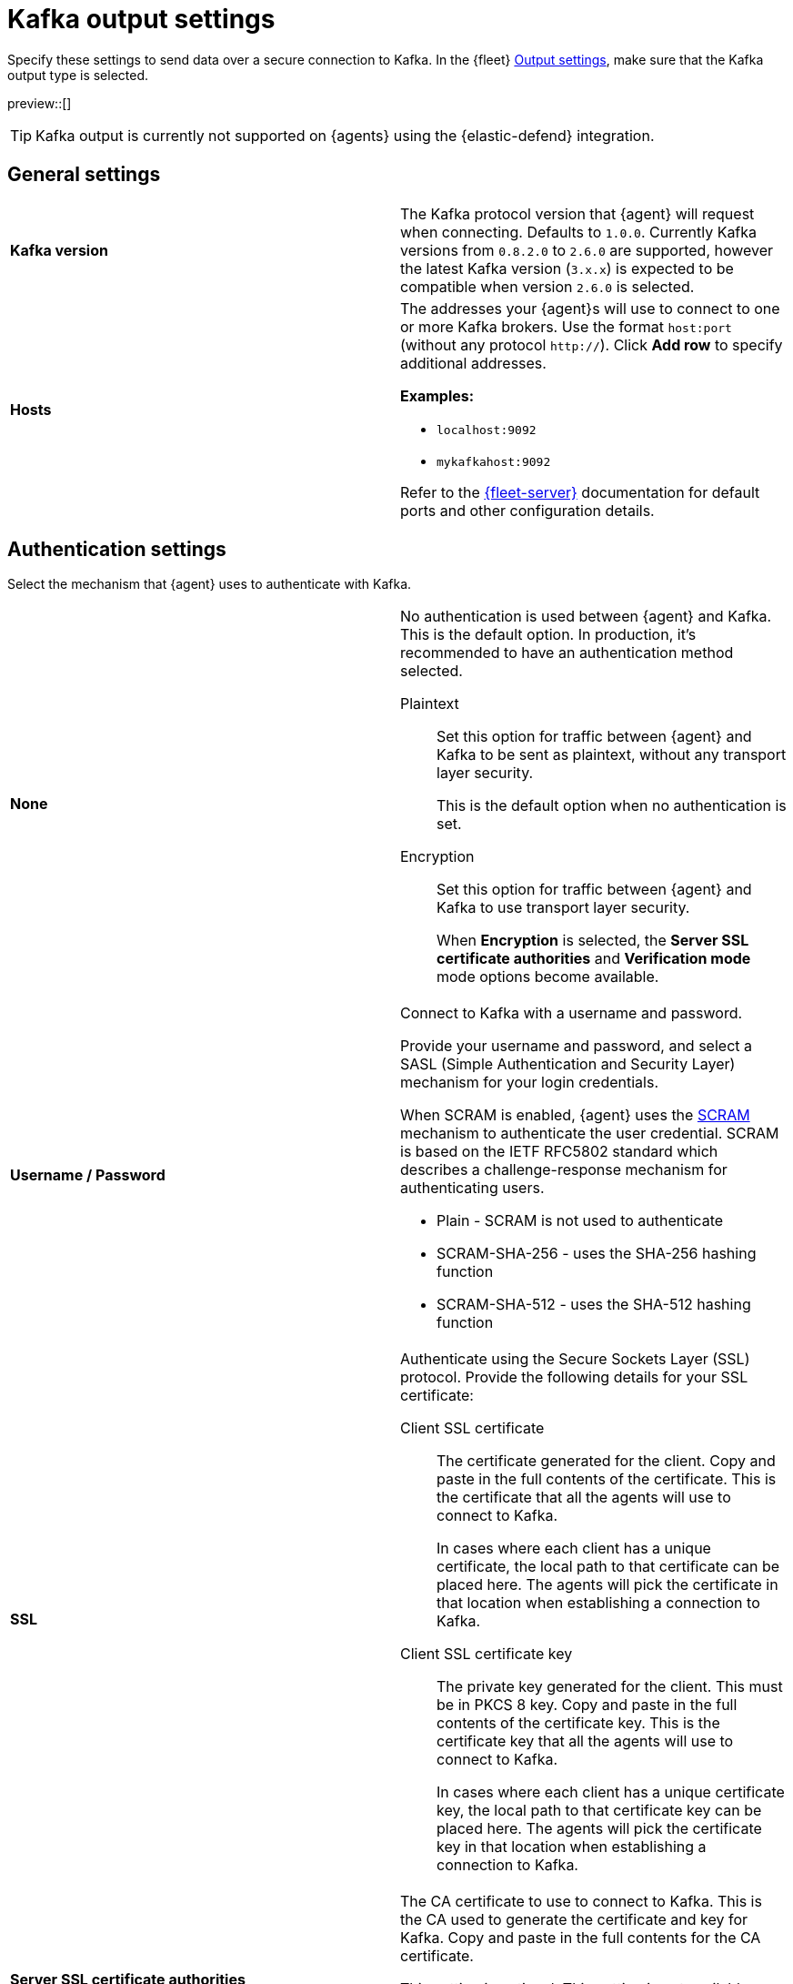 [[kafka-output-settings]]
= Kafka output settings

Specify these settings to send data over a secure connection to Kafka. In the {fleet} <<output-settings,Output settings>>, make sure that the Kafka output type is selected. 

preview::[]

TIP: Kafka output is currently not supported on {agents} using the {elastic-defend} integration.

[discrete]
== General settings

[cols="2*<a"]
|===
|
[id="kafka-output-version"]
**Kafka version**

| The Kafka protocol version that {agent} will request when connecting. 
Defaults to `1.0.0`.
Currently Kafka versions from `0.8.2.0` to `2.6.0` are supported, however the latest 
Kafka version (`3.x.x`) is expected to be compatible when version `2.6.0` is selected.

// =============================================================================

|
[id="kafka-output-hosts"]
**Hosts**

| The addresses your {agent}s will use to connect to one or more Kafka brokers. 
Use the format `host:port` (without any protocol `http://`). Click **Add row** to specify additional addresses.

**Examples:**

* `localhost:9092`
* `mykafkahost:9092`

Refer to the <<add-a-fleet-server,{fleet-server}>> documentation for default ports and other configuration details.

|===

[discrete]
== Authentication settings

Select the mechanism that {agent} uses to authenticate with Kafka.

[cols="2*<a"]
|===
|
[id="kafka-output-authentication-none"]
**None**

| No authentication is used between {agent} and Kafka. This is the default option. In production, it's recommended to have an authentication method selected.

Plaintext::
Set this option for traffic between {agent} and Kafka to be sent as plaintext, without any transport layer security.
+
This is the default option when no authentication is set.

Encryption::
Set this option for traffic between {agent} and Kafka to use transport layer security.
+
When **Encryption** is selected, the **Server SSL certificate authorities** and **Verification mode** mode options become available.

|
[id="kafka-output-authentication-basic"]
**Username / Password**

| Connect to Kafka with a username and password.

Provide your username and password, and select a SASL (Simple Authentication and Security Layer) mechanism for your login credentials.

When SCRAM is enabled, {agent} uses the link:https://en.wikipedia.org/wiki/Salted_Challenge_Response_Authentication_Mechanism[SCRAM] mechanism to authenticate the user credential. SCRAM is based on the IETF RFC5802 standard which describes a challenge-response mechanism for authenticating users.

* Plain - SCRAM is not used to authenticate
* SCRAM-SHA-256 - uses the SHA-256 hashing function
* SCRAM-SHA-512 - uses the SHA-512 hashing function

// ============================================================================

|
[id="kafka-output-authentication-ssl"]
**SSL**

| Authenticate using the Secure Sockets Layer (SSL) protocol. Provide the following details for your SSL certificate:

// Kafka SSL setting descriptions match Logstash SSL settings: https://www.elastic.co/guide/en/fleet/current/fleet-settings.html#ls-output-settings

Client SSL certificate::
The certificate generated for the client. Copy and paste in the full contents of the certificate. This is the certificate that all the agents will use to connect to Kafka.
+
In cases where each client has a unique certificate, the local path to that certificate can be placed here. The agents will pick the certificate in that location when establishing a connection to Kafka.

Client SSL certificate key::
The private key generated for the client. This must be in PKCS 8 key. Copy and paste in the full contents of the certificate key. This is the certificate key that all the agents will use to connect to Kafka.
+
In cases where each client has a unique certificate key, the local path to that certificate key can be placed here. The agents will pick the certificate key in that location when establishing a connection to Kafka.

// ============================================================================

|
**Server SSL certificate authorities**

| The CA certificate to use to connect to Kafka. This is the CA used to generate the certificate and key for Kafka. Copy and paste in the full contents for the CA certificate.

This setting is optional. This setting is not available when the authentication `None` and `Plaintext` options are selected.

Click **Add row** to specify additional certificate authories.

// ============================================================================

|
**Verification mode**
// from beats/libbeat/docs/shared-ssl-config.asciidoc

| Controls the verification of server certificates. Valid values are:

`Full`::
Verifies that the provided certificate is signed by a trusted
authority (CA) and also verifies that the server's hostname (or IP address)
matches the names identified within the certificate.

`None`::
Performs _no verification_ of the server's certificate. This
mode disables many of the security benefits of SSL/TLS and should only be used
after cautious consideration. It is primarily intended as a temporary
diagnostic mechanism when attempting to resolve TLS errors; its use in
production environments is strongly discouraged.

`Strict`::
Verifies that the provided certificate is signed by a trusted
authority (CA) and also verifies that the server's hostname (or IP address)
matches the names identified within the certificate. If the Subject Alternative
Name is empty, it returns an error.

`Certificate`::
Verifies that the provided certificate is signed by a
trusted authority (CA), but does not perform any hostname verification.

The default value is `Full`. This setting is not available when the authentication `None` and `Plaintext` options are selected.

|===

[discrete]
== Partitioning settings

The number of partitions created is set automatically by the Kafka broker based on the list of topics. Records are then published to partitions either randomly, in round-robin order, or according to a calculated hash.

[cols="2*<a"]
|===

|
[id="kafka-output-partitioning-random"]
**Random**

| Publish records to Kafka output broker event partitions randomly. Specify the number of events to be published to the same partition before the partitioner selects a new partition.

// =============================================================================

|
[id="kafka-output-partitioning-roundrobin"]
**Round robin**

| Publish records to Kafka output broker event partitions in a round-robin fashion. Specify the number of events to be published to the same partition before the partitioner selects a new partition.

// =============================================================================

|
[id="kafka-output-partitioning-hash"]
**Hash**

| Publish records to Kafka output broker event partitions based on a hash computed from the specified list of fields. If a field is not specified, the Kafka event key value is used.

|===

[discrete]
== Topics settings

Use these options to dynamically set the Kafka topic for each {agent} event.

[cols="2*<a"]
|===

|
[id="kafka-output-topics-default"]
**Default topic**

| Set the default topic to use. Click **Add topic processor** to specify additional processors to set topics based on event contents.

// =============================================================================

|
[id="kafka-output-topics-processors"]
**Processors**

| For each processor provide a condition, the event value to check against, and the resulting Kafka topic.

Refer to <<processor-conditions,conditions>> in the {agent} processor syntax for condition descriptions. Currently the `equals`, `contains`, and `regexp` conditions are available.

Events that don't match against any defined processor are set to the default topic.

Processors are applied in the order that they appear, from top to bottom.

The value field must be specified in a `[key]: value` format with both the key and value being strings. For example, `host.port: 2000` or `message: Test`.

As an example for setting up your processors, you might want to route log events based on severity. To do so, you can specify a default topic for all events not matched by other processors:

* `%{[fields.log_topic]}`.

Then, create a processor to route critical events:

* Condition: `Contains`
* Value: `message: “CRITICAL”`  
* Topic: `critical-%{[agent.version]}`

And create another processor to route error events:

* Condition: `Contains`
* Value: `message: “ERR”`
* Topic: `error-%{[agent.version]}`

All non-critical and non-error events will then route to the default `%{[fields.log_topic]}` topic.

|===

[discrete]
== Header settings

A header is a key-value pair, and multiple headers can be included with the same key. Only string values are supported. These headers will be included in each produced Kafka message.

[cols="2*<a"]
|===

|
[id="kafka-output-headers-key"]
**Key**

| The key to set in the Kafka header.

// =============================================================================

|
[id="kafka-output-headers-value"]
**Value**

| The value to set in the Kafka header.

Click **Add header** to configure additional headers to be included in each Kafka message.

// =============================================================================

|
[id="kafka-output-headers-clientid"]
**Client ID**

| The configurable ClientID used for logging, debugging, and auditing purposes. The default is `Elastic`. The Client ID is part of the protocol to identify where the messages are coming from.

|===

[discrete]
== Compression settings

You can enable compression to reduce the volume of Kafka output.

[cols="2*<a"]
|===

|
[id="kafka-output-compression-codec"]
**Codec**

| Select a compression codec to use. Supported codecs are `snappy`, `lz4` and `gzip`.

// =============================================================================

|
[id="kafka-output-compression-level"]
**Level**

| For the `gzip` codec you can choose a compression level. The level must be in the range of `1` (best speed) to `9` (best compression).

Increasing the compression level reduces the network usage but increases the CPU usage. The default value is 4.

|===

[discrete]
== Broker settings

Configure timeout and buffer size values for the Kafka brokers.

[cols="2*<a"]
|===

|
[id="kafka-output-broker-timeout"]
**Broker timeout**

| The maximum length of time a Kafka broker waits for the required number of ACKs before timing out (see the `ACK reliability` setting further in). The default is 30 seconds.

// =============================================================================

|
[id="kafka-output-broker-reachability-timeout"]
**Broker reachability timeout**

| The maximum length of time that an {agent} waits for a response from a Kafka broker before timing out. The default is 30 seconds.

// =============================================================================

|
[id="kafka-output-broker-ack-reliability"]
**ACK reliability**

| The ACK reliability level required from broker. Options are:

* Wait for local commit
* Wait for all replicas to commit
* Do not wait

The default is `Wait for local commit`.

Note that if ACK reliability is set to `Do not wait` no ACKs are returned by Kafka. Messages might be lost silently in the event of an error.

|===

[discrete]
== Other settings

[cols="2*<a"]
|===

|
[id="kafka-output-other-key"]
**Key**

| An optional formatted string specifying the Kafka event key. If configured, the event key can be extracted from the event using a format string.

See the link:https://kafka.apache.org/intro#intro_topics[Kafka documentation] for the implications of a particular choice of key; by default, the key is chosen by the Kafka cluster.

// =============================================================================

|
[id="kafka-output-other-proxy"]
**Proxy**

| Select a proxy URL for {agent} to connect to Kafka.
To learn about proxy configuration, refer to <<fleet-agent-proxy-support>>.

// =============================================================================

|
[id="kafka-output-advanced-yaml-setting"]
**Advanced YAML configuration**

| YAML settings that will be added to the Kafka output section of each policy
that uses this output. Make sure you specify valid YAML. The UI does not
currently provide validation.

// =============================================================================

|
[id="kafka-output-agent-integrations"]
**Make this output the default for agent integrations**

| When this setting is on, {agent}s use this output to send data if no other
output is set in the <<agent-policy,agent policy>>.

// =============================================================================

|
[id="kafka-output-agent-monitoring"]
**Make this output the default for agent monitoring**

| When this setting is on, {agent}s use this output to send <<monitor-elastic-agent,agent monitoring data>> if no other output is set in the <<agent-policy,agent policy>>.

|===